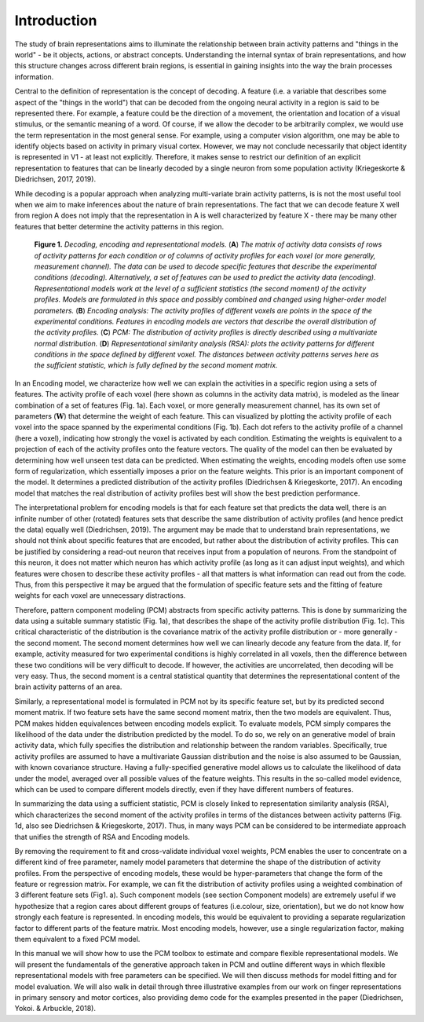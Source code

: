 Introduction
------------
The study of brain representations aims to illuminate the relationship between brain activity patterns and "things in the world" - be it objects, actions, or abstract concepts. Understanding the internal syntax of brain representations, and how this structure changes across different brain regions, is essential in  gaining insights into the way the brain processes information.

Central to the definition of representation is the concept of decoding. A feature (i.e. a variable that describes some aspect of the "things in the world") that can be decoded from the ongoing neural activity in a region is said to be represented there. For example, a feature could be the direction of a movement, the orientation and location of a visual stimulus, or the semantic meaning of a word. Of course, if we allow the decoder to be arbitrarily complex, we would use the term representation in the most general sense. For example, using a computer vision algorithm, one may be able to identify objects based on activity in primary visual cortex. However, we may not conclude necessarily that object identity is represented in V1 - at least not explicitly. Therefore, it makes sense to restrict our definition of an explicit representation to features that can be linearly decoded by a single neuron from some population activity (Kriegeskorte & Diedrichsen, 2017, 2019).

While decoding is a popular approach when analyzing multi-variate brain activity patterns, is is not the most useful tool when we aim to make inferences about the nature of brain representations. The fact that we can decode feature X well from region A does not imply that the representation in A is well characterized by feature X - there may be many other features that better determine the activity patterns in this region.

.. _my-figure1:

.. figure:: _static/Figure_intro.png

    **Figure 1.** *Decoding, encoding and representational models.* (**A**) *The matrix of activity data consists of rows of activity patterns for each condition or of columns of activity profiles for each voxel (or more generally, measurement channel). The data can be used to decode specific features that describe the experimental conditions (decoding). Alternatively, a set of features can be used to predict the activity data (encoding). Representational models work at the level of a sufficient statistics (the second moment) of the activity profiles. Models are formulated in this space and possibly combined and changed using higher-order model parameters.* (**B**) *Encoding analysis: The activity profiles of different voxels are points in the space of the experimental conditions. Features in encoding models are vectors that describe the overall distribution of the activity profiles.* (**C**) *PCM: The distribution of activity profiles is directly described using a multivariate normal distribution.* (**D**) *Representational similarity analysis (RSA): plots the activity patterns for different conditions in the space defined by different voxel. The distances between activity patterns serves here as the sufficient statistic, which is fully defined by the second moment matrix.*

In an Encoding model, we characterize how well we can explain the activities in a specific region using a sets of features. The activity profile of each voxel (here shown as columns in the activity data matrix), is modeled as the linear combination of a set of features (Fig. 1a). Each voxel, or more generally measurement channel, has its own set of parameters (:math:`\mathbf{W}`) that determine the weight of each feature. This can visualized by plotting the activity profile of each voxel into the space spanned by the experimental conditions (Fig. 1b). Each dot refers to the activity profile of a channel (here a voxel), indicating how strongly the voxel is activated by each condition. Estimating the weights is equivalent to a projection of each of the activity profiles onto the feature vectors. The quality of the model can then be evaluated by determining how well unseen test data can be predicted. When estimating the weights, encoding models often use some form of regularization, which essentially imposes a prior on the feature weights. This prior is an important component of the model. It determines a predicted distribution of the activity profiles (Diedrichsen & Kriegeskorte, 2017). An encoding model that matches the real distribution of activity profiles best will show the best prediction performance.

The interpretational problem for encoding models is that for each feature set that predicts the data well, there is an infinite number of other (rotated) features sets that describe the same distribution of activity profiles (and hence predict the data) equally well (Diedrichsen, 2019). The argument may be made that to understand brain representations, we should not think about specific features that are encoded, but rather about the distribution of activity profiles. This can be justified by considering a read-out neuron that receives input from a population of neurons. From the standpoint of this neuron, it does not matter which neuron has which activity profile (as long as it can adjust input weights), and which features were chosen to describe these activity profiles - all that matters is what information can read out from the code. Thus, from this perspective it may be argued that the formulation of specific feature sets and the fitting of feature weights for each voxel are unnecessary distractions.

Therefore, pattern component modeling (PCM) abstracts from specific activity patterns. This is done by summarizing the data using a suitable summary statistic (Fig. 1a), that describes the shape of the activity profile distribution (Fig. 1c). This critical characteristic of the distribution is the covariance matrix of the activity profile distribution or - more generally -  the second moment. The second moment determines how well we can linearly decode any feature from the data. If, for example, activity measured for two experimental conditions is highly correlated in all voxels, then the difference between these two conditions will be very difficult to decode. If however, the activities are uncorrelated, then decoding will be very easy. Thus, the second moment is a central statistical quantity that determines the representational content of the brain activity patterns of an area.

Similarly, a representational model is formulated in PCM not by its specific feature set, but by its predicted second moment matrix. If two feature sets have the same second moment matrix, then the two models are equivalent. Thus, PCM makes hidden equivalences between encoding models explicit. To evaluate models, PCM simply compares the likelihood of the data under the distribution predicted by the model. To do so, we rely on an generative model of brain activity data, which fully specifies the distribution and relationship between the random variables. Specifically, true activity profiles are assumed to have a multivariate Gaussian distribution and the noise is also assumed to be Gaussian, with known covariance structure. Having a fully-specified generative model allows us to calculate the likelihood of data under the model, averaged over all possible values of the feature weights. This results in the so-called model evidence, which can be used to compare different models directly, even if they have different numbers of features. 

In summarizing the data using a sufficient statistic, PCM is closely linked to representation similarity analysis (RSA), which characterizes the second moment of the activity profiles in terms of the distances between activity patterns (Fig. 1d, also see Diedrichsen & Kriegeskorte, 2017). Thus, in many ways PCM can be considered to be intermediate approach that unifies the strength of RSA and Encoding models. 

By removing the requirement to fit and cross-validate individual voxel weights, PCM enables the user to concentrate on a different kind of free parameter, namely model parameters that determine the shape of the distribution of activity profiles. From the perspective of encoding models, these would be hyper-parameters that change the form of the feature or regression matrix. For example, we can fit the distribution of activity profiles using a weighted combination of 3 different feature sets (Fig1. a). Such component models (see section Component models) are extremely useful if we hypothesize that a region cares about different groups of features (i.e.\ colour, size, orientation), but we do not know how strongly each feature is represented. In encoding models, this would be equivalent to providing a separate regularization factor to different parts of the feature matrix. Most encoding models, however, use a single regularization factor, making them equivalent to a fixed PCM model.

In this manual we will show how to use the PCM toolbox to estimate and compare flexible representational models. We will present the fundamentals of the generative approach taken in PCM and outline different ways in which flexible representational models with free parameters can be specified. We will then discuss methods for model fitting and for model evaluation. We will also walk in detail through three illustrative examples from our work on finger representations in primary sensory and motor cortices, also providing demo code for the examples presented in the paper (Diedrichsen, Yokoi. & Arbuckle, 2018).
